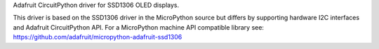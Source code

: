 Adafruit CircuitPython driver for SSD1306 OLED displays.

This driver is based on the SSD1306 driver in the MicroPython source but differs
by supporting hardware I2C interfaces and Adafruit CircuitPython API.  For a
MicroPython machine API compatible library see: https://github.com/adafruit/micropython-adafruit-ssd1306
